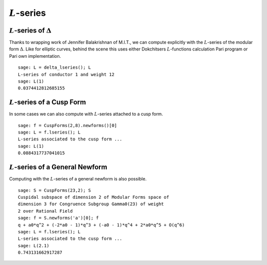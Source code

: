 :math:`L`-series
================

:math:`L`-series of :math:`\Delta`
----------------------------------

Thanks to wrapping work of Jennifer Balakrishnan of M.I.T., we can
compute explicitly with the :math:`L`-series of the modular form
:math:`\Delta`. Like for elliptic curves, behind the scene
this uses either Dokchitsers :math:`L`-functions calculation Pari program
or Pari own implementation.

::

    sage: L = delta_lseries(); L
    L-series of conductor 1 and weight 12
    sage: L(1)
    0.0374412812685155

:math:`L`-series of a Cusp Form
-------------------------------

In some cases we can also compute with
:math:`L`-series attached to a cusp form.

::

     sage: f = CuspForms(2,8).newforms()[0]
     sage: L = f.lseries(); L
     L-series associated to the cusp form ...
     sage: L(1)
     0.0884317737041015

:math:`L`-series of a General Newform
-------------------------------------
Computing with the :math:`L`-series of a general newform is also possible.

::

    sage: S = CuspForms(23,2); S
    Cuspidal subspace of dimension 2 of Modular Forms space of
    dimension 3 for Congruence Subgroup Gamma0(23) of weight
    2 over Rational Field
    sage: f = S.newforms('a')[0]; f
    q + a0*q^2 + (-2*a0 - 1)*q^3 + (-a0 - 1)*q^4 + 2*a0*q^5 + O(q^6)
    sage: L = f.lseries(); L
    L-series associated to the cusp form ...
    sage: L(2.1)
    0.743131662917287
